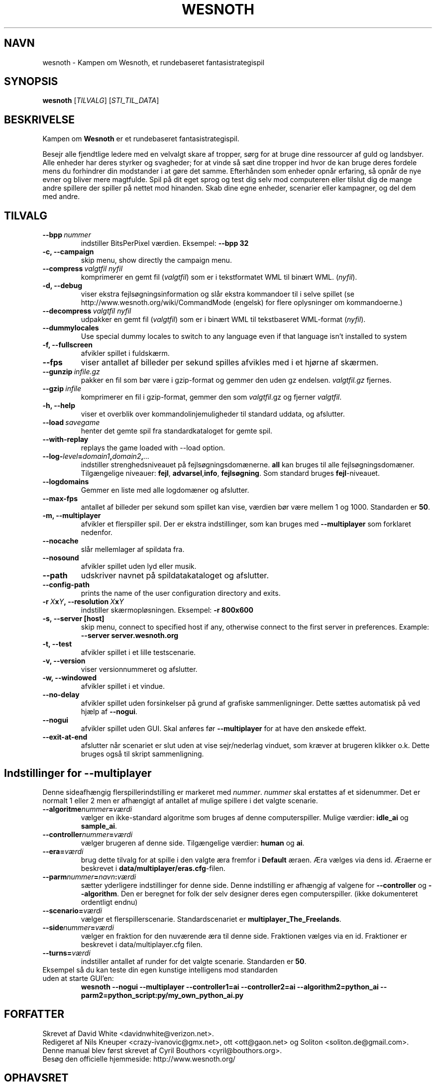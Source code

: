 .\" This program is free software; you can redistribute it and/or modify
.\" it under the terms of the GNU General Public License as published by
.\" the Free Software Foundation; either version 2 of the License, or
.\" (at your option) any later version.
.\"
.\" This program is distributed in the hope that it will be useful,
.\" but WITHOUT ANY WARRANTY; without even the implied warranty of
.\" MERCHANTABILITY or FITNESS FOR A PARTICULAR PURPOSE.  See the
.\" GNU General Public License for more details.
.\"
.\" You should have received a copy of the GNU General Public License
.\" along with this program; if not, write to the Free Software
.\" Foundation, Inc., 51 Franklin Street, Fifth Floor, Boston, MA  02110-1301  USA
.\"
.
.\"*******************************************************************
.\"
.\" This file was generated with po4a. Translate the source file.
.\"
.\"*******************************************************************
.TH WESNOTH 6 2007 wesnoth "Kampen om Wesnoth"
.
.SH NAVN
wesnoth \- Kampen om Wesnoth, et rundebaseret fantasistrategispil
.
.SH SYNOPSIS
.
\fBwesnoth\fP [\fITILVALG\fP] [\fISTI_TIL_DATA\fP]
.
.SH BESKRIVELSE
.
Kampen om \fBWesnoth\fP er et rundebaseret fantasistrategispil.

Besejr alle fjendtlige ledere med en velvalgt skare af tropper, sørg for at
bruge dine ressourcer af guld og landsbyer. Alle enheder har deres styrker
og svagheder; for at vinde så sæt dine tropper ind hvor de kan bruge deres
fordele mens du forhindrer din modstander i at gøre det samme. Efterhånden
som enheder opnår erfaring, så opnår de nye evner og bliver mere
magtfulde. Spil på dit eget sprog og test dig selv mod computeren eller
tilslut dig de mange andre spillere der spiller på nettet mod hinanden. Skab
dine egne enheder, scenarier eller kampagner, og del dem med andre.
.
.SH TILVALG
.
.TP 
\fB\-\-bpp\fP\fI\ nummer\fP
indstiller BitsPerPixel værdien. Eksempel: \fB\-\-bpp 32\fP
.TP 
\fB\-c, \-\-campaign\fP
skip menu, show directly the campaign menu.
.TP 
\fB\-\-compress\fP\fI\ valgtfil\ nyfil\fP
komprimerer en gemt fil (\fIvalgtfil\fP)  som er i tekstformatet WML til binært
WML. (\fInyfil\fP).
.TP 
\fB\-d, \-\-debug\fP
viser ekstra fejlsøgningsinformation og slår ekstra kommandoer til i selve
spillet (se http://www.wesnoth.org/wiki/CommandMode (engelsk) for flere
oplysninger om kommandoerne.)
.TP 
\fB\-\-decompress\fP\fI\ valgtfil\ nyfil\fP
udpakker en gemt fil (\fIvalgtfil\fP) som er i binært WML til tekstbaseret
WML\-format (\fInyfil\fP).
.TP 
\fB\-\-dummylocales\fP
Use special dummy locales to switch to any language even if that language
isn't installed to system
.TP 
\fB\-f, \-\-fullscreen\fP
afvikler spillet i fuldskærm.
.TP 
\fB\-\-fps\fP
viser antallet af billeder per sekund spilles afvikles med i et hjørne af
skærmen.
.TP 
\fB\-\-gunzip\fP\fI\ infile.gz\fP
pakker en fil som bør være i gzip\-format og gemmer den uden gz
endelsen. \fIvalgtfil.gz\fP fjernes.
.TP 
\fB\-\-gzip\fP\fI\ infile\fP
komprimerer en fil i gzip\-format, gemmer den som \fIvalgtfil\fP.gz og fjerner
\fIvalgtfil\fP.
.TP 
\fB\-h, \-\-help\fP
viser et overblik over kommandolinjemuligheder til standard uddata, og
afslutter.
.TP 
\fB\-\-load\fP\fI\ savegame\fP
henter det gemte spil fra standardkataloget for gemte spil.
.TP 
\fB\-\-with\-replay\fP
replays the game loaded with \-\-load option.
.TP 
\fB\-\-log\-\fP\fIlevel\fP\fB=\fP\fIdomain1\fP\fB,\fP\fIdomain2\fP\fB,\fP\fI...\fP
indstiller strenghedsniveauet på fejlsøgningsdomænerne. \fBall\fP kan bruges
til alle fejlsøgningsdomæner. Tilgængelige niveauer: \fBfejl\fP,\ \fBadvarsel\fP,\
\fBinfo\fP,\ \fBfejlsøgning\fP.  Som standard bruges \fBfejl\fP\-niveauet.
.TP 
\fB\-\-logdomains\fP
Gemmer en liste med alle logdomæner og afslutter.
.TP 
\fB\-\-max\-fps\fP
antallet af billeder per sekund som spillet kan vise, værdien bør være
mellem 1 og 1000. Standarden er \fB50\fP.
.TP 
\fB\-m, \-\-multiplayer\fP
afvikler et flerspiller spil. Der er ekstra indstillinger, som kan bruges
med \fB\-\-multiplayer\fP som forklaret nedenfor.
.TP 
\fB\-\-nocache\fP
slår mellemlager af spildata fra.
.TP 
\fB\-\-nosound\fP
afvikler spillet uden lyd eller musik.
.TP 
\fB\-\-path\fP
udskriver navnet på spildatakataloget og afslutter.
.TP 
\fB\-\-config\-path\fP
prints the name of the user configuration directory and exits.
.TP 
\fB\-r\ \fP\fIX\fP\fBx\fP\fIY\fP\fB,\ \-\-resolution\ \fP\fIX\fP\fBx\fP\fIY\fP
indstiller skærmopløsningen. Eksempel: \fB\-r 800x600\fP
.TP 
\fB\-s,\ \-\-server\ [host]\fP
skip menu, connect to specified host if any, otherwise connect to the first
server in preferences. Example: \fB\-\-server server.wesnoth.org\fP
.TP 
\fB\-t, \-\-test\fP
afvikler spillet i et lille testscenarie.
.TP 
\fB\-v, \-\-version\fP
viser versionnummeret og afslutter.
.TP 
\fB\-w, \-\-windowed\fP
afvikler spillet i et vindue.
.TP 
\fB\-\-no\-delay\fP
afvikler spillet uden forsinkelser på grund af grafiske sammenligninger.
Dette sættes automatisk på ved hjælp af \fB\-\-nogui\fP.
.TP 
\fB\-\-nogui\fP
afvikler spillet uden GUI. Skal anføres før \fB\-\-multiplayer\fP for at have den
ønskede effekt.
.TP 
\fB\-\-exit\-at\-end\fP
afslutter når scenariet er slut uden at vise sejr/nederlag vinduet, som
kræver at brugeren klikker o.k. Dette bruges også til skript sammenligning.
.
.SH "Indstillinger for \-\-multiplayer"
.
Denne sideafhængig flerspillerindstilling er markeret med \fInummer\fP.
\fInummer\fP skal erstattes af et sidenummer. Det er normalt 1 eller 2 men er
afhængigt af antallet af mulige spillere i det valgte scenarie.
.TP 
\fB\-\-algoritme\fP\fInummer\fP\fB=\fP\fIværdi\fP
vælger en ikke\-standard algoritme som bruges af denne
computerspiller. Mulige værdier: \fBidle_ai\fP og \fBsample_ai\fP.
.TP  
\fB\-\-controller\fP\fInummer\fP\fB=\fP\fIværdi\fP
vælger brugeren af denne side. Tilgængelige værdier: \fBhuman\fP og \fBai\fP.
.TP  
\fB\-\-era=\fP\fIværdi\fP
brug dette tilvalg for at spille i den valgte æra fremfor i \fBDefault\fP
æraen. Æra vælges via dens id. Æraerne er beskrevet i
\fBdata/multiplayer/eras.cfg\fP\-filen.
.TP 
\fB\-\-parm\fP\fInummer\fP\fB=\fP\fInavn\fP\fB:\fP\fIværdi\fP
sætter yderligere indstillinger for denne side. Denne indstilling er
afhængig af valgene for \fB\-\-controller\fP og \fB\-\-algorithm\fP.  Den er beregnet
for folk der selv designer deres egen computerspiller. (ikke dokumenteret
ordentligt endnu)
.TP 
\fB\-\-scenario=\fP\fIværdi\fP
vælger et flerspillerscenarie. Standardscenariet er
\fBmultiplayer_The_Freelands\fP.
.TP 
\fB\-\-side\fP\fInummer\fP\fB=\fP\fIværdi\fP
vælger en fraktion for den nuværende æra til denne side. Fraktionen vælges
via en id. Fraktioner er beskrevet i data/multiplayer.cfg filen.
.TP 
\fB\-\-turns=\fP\fIværdi\fP
indstiller antallet af runder for det valgte scenarie. Standarden er \fB50\fP.
.TP 
Eksempel så du kan teste din egen kunstige intelligens mod standarden uden at starte GUI'en:
\fBwesnoth \-\-nogui \-\-multiplayer \-\-controller1=ai \-\-controller2=ai
\-\-algorithm2=python_ai \-\-parm2=python_script:py/my_own_python_ai.py\fP
.
.SH FORFATTER
.
Skrevet af David White <davidnwhite@verizon.net>.
.br
Redigeret af Nils Kneuper <crazy\-ivanovic@gmx.net>, ott
<ott@gaon.net> og Soliton <soliton.de@gmail.com>.
.br
Denne manual blev først skrevet af Cyril Bouthors
<cyril@bouthors.org>.
.br
Besøg den officielle hjemmeside: http://www.wesnoth.org/
.
.SH OPHAVSRET
.
Ophavsret \(co 2003\-2007 David White <davidnwhite@verizon.net>
.br
Dette er fri programmel; programmellet er udgivet under GPL version 2, der
er offentliggjort af Free Software Foundation. Der er ingen garanti; selv
ikke for at spillet virker eller kan bruges til en konkret formål.
.
.SH "SE OGSÅ"
.
\fBwesnoth_editor\fP(6), \fBwesnothd\fP(6)
